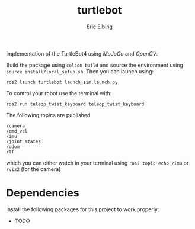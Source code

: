 #+title: turtlebot
#+author: Eric Elbing
#+filetags: :draft:
#+OPTIONS: num:nil toc:nil date:nil
#+LATEX: \setlength\parindent{0pt}
#+LATEX_HEADER: \usepackage[a4paper, total={170mm,257mm}, left=20mm, top=20mm]{geometry}
#+LATEX_HEADER: \usepackage{tikz}
#+LATEX_HEADER: \usetikzlibrary{arrows.meta}
#+LATEX_HEADER: \usepackage{amsmath}
#+LATEX_HEADER: \usepackage[inline]{asymptote}
#+LATEX_COMPILER: xelatex

Implementation of the TurtleBot4 using /MuJoCo/ and /OpenCV/.

Build the package using ~colcon build~ and source the environment using ~source install/local_setup.sh~. 
Then you can launch using:
#+BEGIN_SRC shell
  ros2 launch turtlebot launch_sim.launch.py
#+END_SRC

To control your robot use the terminal with:
#+BEGIN_SRC shell
  ros2 run teleop_twist_keyboard teleop_twist_keyboard 
#+END_SRC

The following topics are published
#+BEGIN_SRC text
/camera
/cmd_vel
/imu
/joint_states
/odom
/tf
#+END_SRC
which you can either watch in your terminal using ~ros2 topic echo /imu~ or ~rviz2~ (for the camera)

* Dependencies
Install the following packages for this project to work properly:
- TODO
